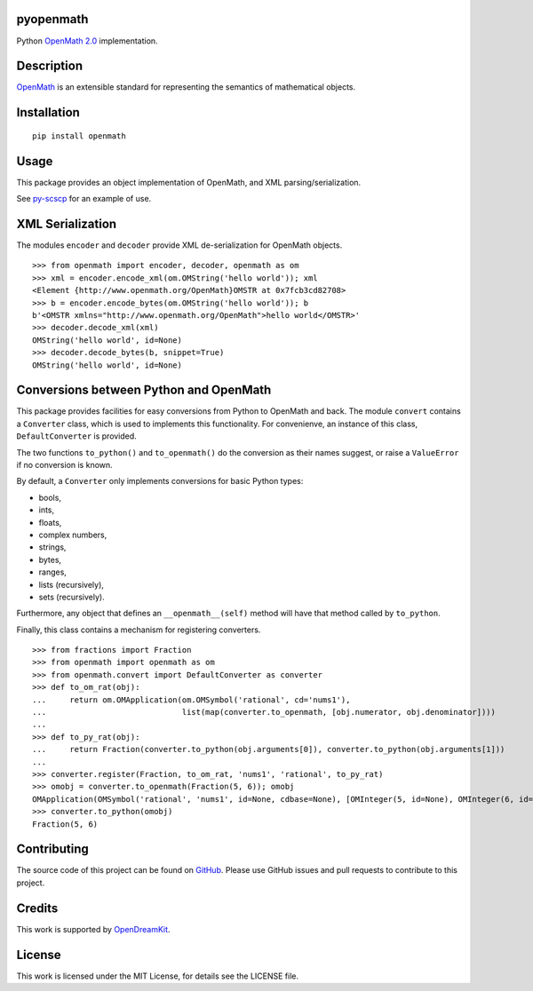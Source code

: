 pyopenmath
==========

|Build Status| |Pypi|

Python `OpenMath
2.0 <http://www.openmath.org/standard/om20-2004-06-30/>`__
implementation.

Description
===========

`OpenMath <http://www.openmath.org/>`__ is an extensible standard for
representing the semantics of mathematical objects.

Installation
============

::
   
   pip install openmath

Usage
=====

This package provides an object implementation of OpenMath, and XML
parsing/serialization.

See `py-scscp <https://github.com/OpenMath/py-scscp>`__ for an example
of use.

XML Serialization
=================

The modules ``encoder`` and ``decoder`` provide XML de-serialization
for OpenMath objects.

::

   >>> from openmath import encoder, decoder, openmath as om
   >>> xml = encoder.encode_xml(om.OMString('hello world')); xml
   <Element {http://www.openmath.org/OpenMath}OMSTR at 0x7fcb3cd82708>
   >>> b = encoder.encode_bytes(om.OMString('hello world')); b
   b'<OMSTR xmlns="http://www.openmath.org/OpenMath">hello world</OMSTR>'
   >>> decoder.decode_xml(xml)
   OMString('hello world', id=None)
   >>> decoder.decode_bytes(b, snippet=True)
   OMString('hello world', id=None)

Conversions between Python and OpenMath
=======================================

This package provides facilities for easy conversions from Python to
OpenMath and back. The module ``convert`` contains a ``Converter`` class, which
is used to implements this functionality. For convenienve, an instance of this
class, ``DefaultConverter`` is provided.

The two functions ``to_python()`` and ``to_openmath()`` do the conversion as
their  names suggest, or raise a ``ValueError`` if no conversion is known.

By default, a ``Converter`` only implements conversions for basic Python types:

- bools,
- ints,
- floats,
- complex numbers,
- strings,
- bytes,
- ranges,
- lists (recursively),
- sets (recursively).

Furthermore, any object that defines an ``__openmath__(self)`` method
will have that method called by ``to_python``.

Finally, this class contains a mechanism for registering converters.

::

   >>> from fractions import Fraction
   >>> from openmath import openmath as om
   >>> from openmath.convert import DefaultConverter as converter
   >>> def to_om_rat(obj):
   ...     return om.OMApplication(om.OMSymbol('rational', cd='nums1'),
   ...                             list(map(converter.to_openmath, [obj.numerator, obj.denominator])))
   ...
   >>> def to_py_rat(obj):
   ...     return Fraction(converter.to_python(obj.arguments[0]), converter.to_python(obj.arguments[1]))
   ...
   >>> converter.register(Fraction, to_om_rat, 'nums1', 'rational', to_py_rat)
   >>> omobj = converter.to_openmath(Fraction(5, 6)); omobj
   OMApplication(OMSymbol('rational', 'nums1', id=None, cdbase=None), [OMInteger(5, id=None), OMInteger(6, id=None)], id=None, cdbase=None)
   >>> converter.to_python(omobj)
   Fraction(5, 6)


Contributing
============

The source code of this project can be found on `GitHub
<https://github.com/OpenMath/py-openmath>`__.  Please use GitHub
issues and pull requests to contribute to this project.

Credits
=======

This work is supported by `OpenDreamKit <http://opendreamkit.org/>`__.

License
=======

This work is licensed under the MIT License, for details see the LICENSE
file.

.. |Build Status| image:: https://travis-ci.org/OpenMath/py-openmath.svg?branch=master
   :target: https://travis-ci.org/OpenMath/py-openmath
.. |Pypi| image:: https://badge.fury.io/py/openmath.svg
    :target: https://badge.fury.io/py/openmath
   
